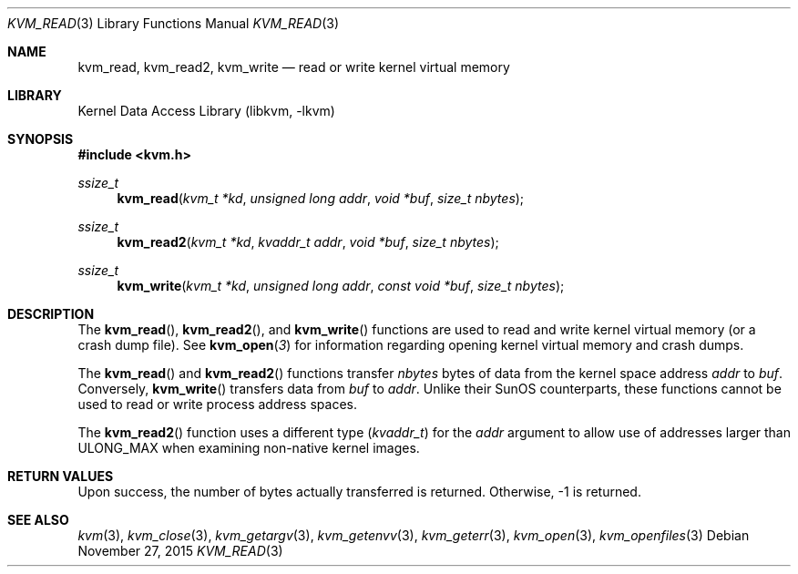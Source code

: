 .\" Copyright (c) 1992, 1993
.\"	The Regents of the University of California.  All rights reserved.
.\"
.\" This code is derived from software developed by the Computer Systems
.\" Engineering group at Lawrence Berkeley Laboratory under DARPA contract
.\" BG 91-66 and contributed to Berkeley.
.\"
.\" Redistribution and use in source and binary forms, with or without
.\" modification, are permitted provided that the following conditions
.\" are met:
.\" 1. Redistributions of source code must retain the above copyright
.\"    notice, this list of conditions and the following disclaimer.
.\" 2. Redistributions in binary form must reproduce the above copyright
.\"    notice, this list of conditions and the following disclaimer in the
.\"    documentation and/or other materials provided with the distribution.
.\" 3. Neither the name of the University nor the names of its contributors
.\"    may be used to endorse or promote products derived from this software
.\"    without specific prior written permission.
.\"
.\" THIS SOFTWARE IS PROVIDED BY THE REGENTS AND CONTRIBUTORS ``AS IS'' AND
.\" ANY EXPRESS OR IMPLIED WARRANTIES, INCLUDING, BUT NOT LIMITED TO, THE
.\" IMPLIED WARRANTIES OF MERCHANTABILITY AND FITNESS FOR A PARTICULAR PURPOSE
.\" ARE DISCLAIMED.  IN NO EVENT SHALL THE REGENTS OR CONTRIBUTORS BE LIABLE
.\" FOR ANY DIRECT, INDIRECT, INCIDENTAL, SPECIAL, EXEMPLARY, OR CONSEQUENTIAL
.\" DAMAGES (INCLUDING, BUT NOT LIMITED TO, PROCUREMENT OF SUBSTITUTE GOODS
.\" OR SERVICES; LOSS OF USE, DATA, OR PROFITS; OR BUSINESS INTERRUPTION)
.\" HOWEVER CAUSED AND ON ANY THEORY OF LIABILITY, WHETHER IN CONTRACT, STRICT
.\" LIABILITY, OR TORT (INCLUDING NEGLIGENCE OR OTHERWISE) ARISING IN ANY WAY
.\" OUT OF THE USE OF THIS SOFTWARE, EVEN IF ADVISED OF THE POSSIBILITY OF
.\" SUCH DAMAGE.
.\"
.\"     @(#)kvm_read.3	8.1 (Berkeley) 6/4/93
.\" $FreeBSD$
.\"
.Dd November 27, 2015
.Dt KVM_READ 3
.Os
.Sh NAME
.Nm kvm_read ,
.Nm kvm_read2 ,
.Nm kvm_write
.Nd read or write kernel virtual memory
.Sh LIBRARY
.Lb libkvm
.Sh SYNOPSIS
.In kvm.h
.Ft ssize_t
.Fn kvm_read "kvm_t *kd" "unsigned long addr" "void *buf" "size_t nbytes"
.Ft ssize_t
.Fn kvm_read2 "kvm_t *kd" "kvaddr_t addr" "void *buf" "size_t nbytes"
.Ft ssize_t
.Fn kvm_write "kvm_t *kd" "unsigned long addr" "const void *buf" "size_t nbytes"
.Sh DESCRIPTION
The
.Fn kvm_read ,
.Fn kvm_read2 ,
and
.Fn kvm_write
functions are used to read and write kernel virtual memory (or a crash
dump file).
See
.Fn kvm_open 3
for information regarding opening kernel virtual memory and crash dumps.
.Pp
The
.Fn kvm_read
and
.Fn kvm_read2
functions transfer
.Fa nbytes
bytes of data from
the kernel space address
.Fa addr
to
.Fa buf .
Conversely,
.Fn kvm_write
transfers data from
.Fa buf
to
.Fa addr .
Unlike their SunOS counterparts, these functions cannot be used to
read or write process address spaces.
.Pp
The
.Fn kvm_read2
function uses a different type
.Pq Vt kvaddr_t
for the
.Fa addr
argument to allow use of addresses larger than
.Dv ULONG_MAX
when examining non-native kernel images.
.Sh RETURN VALUES
Upon success, the number of bytes actually transferred is returned.
Otherwise, -1 is returned.
.Sh SEE ALSO
.Xr kvm 3 ,
.Xr kvm_close 3 ,
.Xr kvm_getargv 3 ,
.Xr kvm_getenvv 3 ,
.Xr kvm_geterr 3 ,
.Xr kvm_open 3 ,
.Xr kvm_openfiles 3
